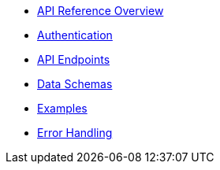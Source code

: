* xref:index.adoc[API Reference Overview]
* xref:authentication.adoc[Authentication]
* xref:endpoints.adoc[API Endpoints]
* xref:schemas.adoc[Data Schemas]
* xref:examples.adoc[Examples]
* xref:errors.adoc[Error Handling]